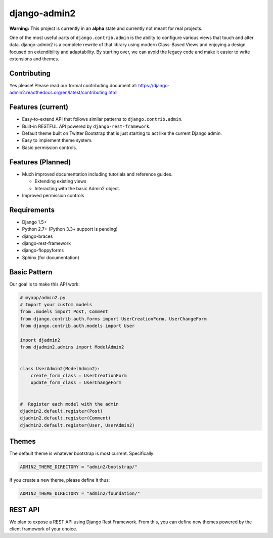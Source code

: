 ===============
django-admin2
===============

.. image:: https://travis-ci.org/pydanny/django-admin2.png
   :alt: Build Status
   :target: https://travis-ci.org/pydanny/django-admin2

**Warning:** This project is currently in an **alpha** state and currently not meant for real projects.

One of the most useful parts of ``django.contrib.admin`` is the ability to configure various views that touch and alter data. django-admin2 is a complete rewrite of that library using modern Class-Based Views and enjoying a design focused on extendibility and adaptability. By starting over, we can avoid the legacy code and make it easier to write extensions and themes.

Contributing
=============

Yes please! Please read our formal contributing document at: https://django-admin2.readthedocs.org/en/latest/contributing.html

Features (current)
====================

* Easy-to-extend API that follows similar patterns to ``django.contrib.admin``.
* Built-in RESTFUL API powered by ``django-rest-framework``.
* Default theme built on Twitter Bootstrap that is just starting to act like the current Django admin.
* Easy to implement theme system.
* Basic permission controls.

Features (Planned)
====================

* Much improved documentation including tutorials and reference guides.

  * Extending existing views
  * Interacting with the basic Admin2 object.

* Improved permission controls

Requirements
=============

* Django 1.5+
* Python 2.7+ (Python 3.3+ support is pending)
* django-braces
* django-rest-framework
* django-floppyforms
* Sphinx (for documentation)

Basic Pattern
==============

Our goal is to make this API work:

.. code-block:: python

  # myapp/admin2.py
  # Import your custom models
  from .models import Post, Comment
  from django.contrib.auth.forms import UserCreationForm, UserChangeForm
  from django.contrib.auth.models import User

  import djadmin2
  from djadmin2.admins import ModelAdmin2


  class UserAdmin2(ModelAdmin2):
      create_form_class = UserCreationForm
      update_form_class = UserChangeForm


  #  Register each model with the admin
  djadmin2.default.register(Post)
  djadmin2.default.register(Comment)
  djadmin2.default.register(User, UserAdmin2)


Themes
========

The default theme is whatever bootstrap is most current. Specifically:

.. code-block:: python

    ADMIN2_THEME_DIRECTORY = "admin2/bootstrap/"

If you create a new theme, please define it thus:

.. code-block:: python

    ADMIN2_THEME_DIRECTORY = "admin2/foundation/"

REST API
==========

We plan to expose a REST API using Django Rest Framework. From this, you can define new themes powered by the client framework of your choice.

